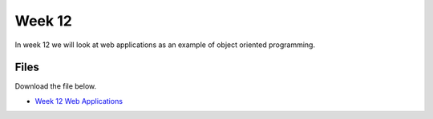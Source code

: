 Week 12
======


In week 12 we will look at web applications as an example of object oriented programming.




Files
-----

Download the file below.

* `Week 12 Web Applications <../Wk12.zip>`_

